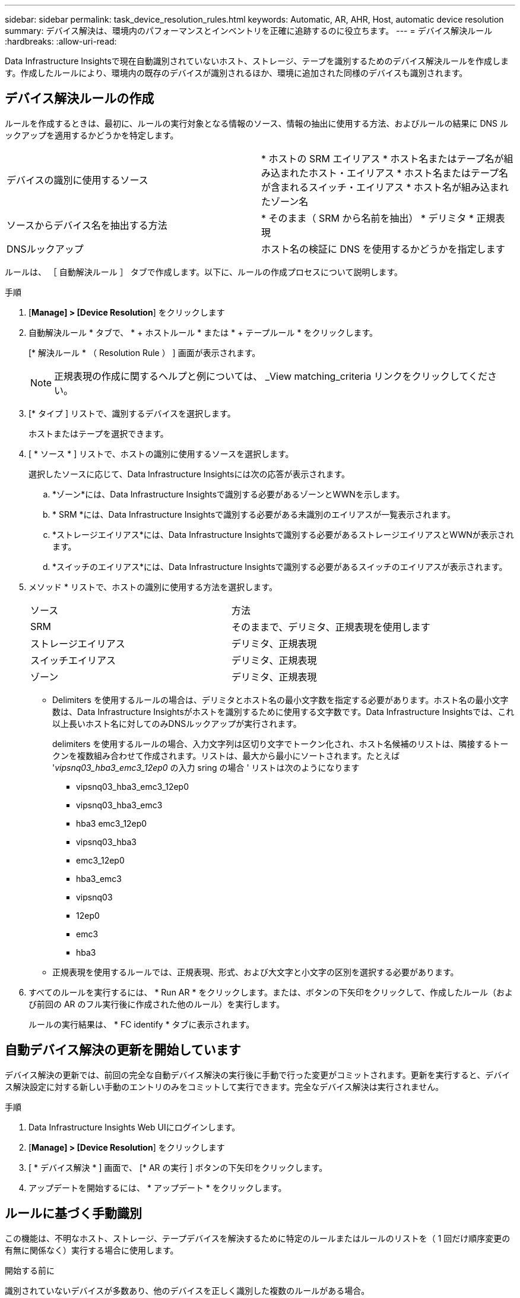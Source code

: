 ---
sidebar: sidebar 
permalink: task_device_resolution_rules.html 
keywords: Automatic, AR, AHR, Host, automatic device resolution 
summary: デバイス解決は、環境内のパフォーマンスとインベントリを正確に追跡するのに役立ちます。 
---
= デバイス解決ルール
:hardbreaks:
:allow-uri-read: 


[role="lead"]
Data Infrastructure Insightsで現在自動識別されていないホスト、ストレージ、テープを識別するためのデバイス解決ルールを作成します。作成したルールにより、環境内の既存のデバイスが識別されるほか、環境に追加された同様のデバイスも識別されます。



== デバイス解決ルールの作成

ルールを作成するときは、最初に、ルールの実行対象となる情報のソース、情報の抽出に使用する方法、およびルールの結果に DNS ルックアップを適用するかどうかを特定します。

[cols="2*"]
|===


| デバイスの識別に使用するソース | * ホストの SRM エイリアス * ホスト名またはテープ名が組み込まれたホスト・エイリアス * ホスト名またはテープ名が含まれるスイッチ・エイリアス * ホスト名が組み込まれたゾーン名 


| ソースからデバイス名を抽出する方法 | * そのまま（ SRM から名前を抽出） * デリミタ * 正規表現 


| DNSルックアップ | ホスト名の検証に DNS を使用するかどうかを指定します 
|===
ルールは、 ［ 自動解決ルール ］ タブで作成します。以下に、ルールの作成プロセスについて説明します。

.手順
. [*Manage] > [Device Resolution*] をクリックします
. 自動解決ルール * タブで、 * + ホストルール * または * + テープルール * をクリックします。
+
[* 解決ルール * （ Resolution Rule ） ] 画面が表示されます。

+

NOTE: 正規表現の作成に関するヘルプと例については、 _View matching_criteria リンクをクリックしてください。

. [* タイプ ] リストで、識別するデバイスを選択します。
+
ホストまたはテープを選択できます。

. [ * ソース * ] リストで、ホストの識別に使用するソースを選択します。
+
選択したソースに応じて、Data Infrastructure Insightsには次の応答が表示されます。

+
.. *ゾーン*には、Data Infrastructure Insightsで識別する必要があるゾーンとWWNを示します。
.. * SRM *には、Data Infrastructure Insightsで識別する必要がある未識別のエイリアスが一覧表示されます。
.. *ストレージエイリアス*には、Data Infrastructure Insightsで識別する必要があるストレージエイリアスとWWNが表示されます。
.. *スイッチのエイリアス*には、Data Infrastructure Insightsで識別する必要があるスイッチのエイリアスが表示されます。


. メソッド * リストで、ホストの識別に使用する方法を選択します。
+
|===


| ソース | 方法 


| SRM | そのままで、デリミタ、正規表現を使用します 


| ストレージエイリアス | デリミタ、正規表現 


| スイッチエイリアス | デリミタ、正規表現 


| ゾーン | デリミタ、正規表現 
|===
+
** Delimiters を使用するルールの場合は、デリミタとホスト名の最小文字数を指定する必要があります。ホスト名の最小文字数は、Data Infrastructure Insightsがホストを識別するために使用する文字数です。Data Infrastructure Insightsでは、これ以上長いホスト名に対してのみDNSルックアップが実行されます。
+
delimiters を使用するルールの場合、入力文字列は区切り文字でトークン化され、ホスト名候補のリストは、隣接するトークンを複数組み合わせて作成されます。リストは、最大から最小にソートされます。たとえば '_vipsnq03_hba3_emc3_12ep0_ の入力 sring の場合 ' リストは次のようになります

+
*** vipsnq03_hba3_emc3_12ep0
*** vipsnq03_hba3_emc3
*** hba3 emc3_12ep0
*** vipsnq03_hba3
*** emc3_12ep0
*** hba3_emc3
*** vipsnq03
*** 12ep0
*** emc3
*** hba3


** 正規表現を使用するルールでは、正規表現、形式、および大文字と小文字の区別を選択する必要があります。


. すべてのルールを実行するには、 * Run AR * をクリックします。または、ボタンの下矢印をクリックして、作成したルール（および前回の AR のフル実行後に作成された他のルール）を実行します。
+
ルールの実行結果は、 * FC identify * タブに表示されます。





== 自動デバイス解決の更新を開始しています

デバイス解決の更新では、前回の完全な自動デバイス解決の実行後に手動で行った変更がコミットされます。更新を実行すると、デバイス解決設定に対する新しい手動のエントリのみをコミットして実行できます。完全なデバイス解決は実行されません。

.手順
. Data Infrastructure Insights Web UIにログインします。
. [*Manage] > [Device Resolution*] をクリックします
. [ * デバイス解決 * ] 画面で、 [* AR の実行 ] ボタンの下矢印をクリックします。
. アップデートを開始するには、 * アップデート * をクリックします。




== ルールに基づく手動識別

この機能は、不明なホスト、ストレージ、テープデバイスを解決するために特定のルールまたはルールのリストを（ 1 回だけ順序変更の有無に関係なく）実行する場合に使用します。

.開始する前に
識別されていないデバイスが多数あり、他のデバイスを正しく識別した複数のルールがある場合。


NOTE: ソースにホスト名またはデバイス名の一部だけが含まれている場合は、正規表現のルールを使用して欠落しているテキストを追加するように形式を変更します。

.手順
. Data Infrastructure Insights Web UIにログインします。
. [*Manage] > [Device Resolution*] をクリックします
. Fibre Channel identify * タブをクリックします。
+
デバイスとその解決ステータスが表示されます。

. 識別されていない複数のデバイスを選択
. [ * Bulk Actions * ] をクリックし、 [ * ホスト解決の設定 * ] または [ * テープ解決の設定 * ] を選択します。
+
識別画面が表示され、デバイスを正しく識別したすべてのルールのリストが表示されます。

. ルールの順序を、ニーズに合った順序に変更します。
+
ルールの順序は識別画面で変更されますが、グローバルには変更されません。

. ニーズに合った方法を選択します。


Data Infrastructure Insightsでは、ホスト解決プロセスが表示されている順序（上部から順に）で実行されます。

適用されるルールが検出されると、ルールの名前がルールの列に表示され、手動で識別されます。

関連：link:task_device_resolution_fibre_channel.html["ファイバチャネルのデバイス解決"] link:task_device_resolution_ip.html["IP デバイス解決"] link:task_device_resolution_preferences.html["デバイス解決のプリファレンスの設定"]

